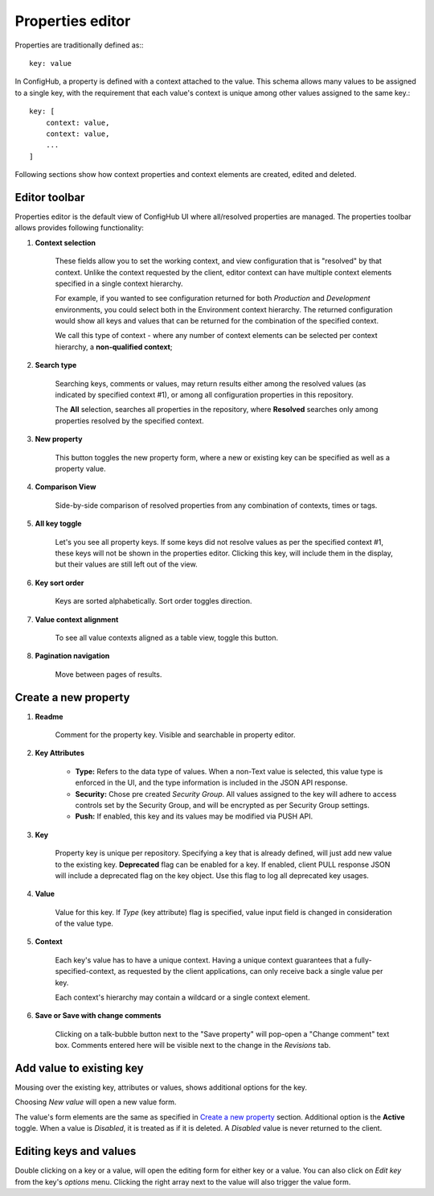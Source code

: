 .. _properties:

*****************
Properties editor
*****************

Properties are traditionally defined as:::

    key: value

In ConfigHub, a property is defined with a context attached to the value.  This schema allows
many values to be assigned to a single key, with the requirement that each value's context
is unique among other values assigned to the same key.::

    key: [
        context: value,
        context: value,
        ...
    ]

Following sections show how context properties and context elements are created, edited and deleted.


Editor toolbar
^^^^^^^^^^^^^^

Properties editor is the default view of ConfigHub UI where all/resolved properties are managed.
The properties toolbar allows provides following functionality:

.. image:: /images/propertiesToolbar.png


1. **Context selection**

    These fields allow you to set the working context, and view configuration that is "resolved" by that context.
    Unlike the context requested by the client, editor context can have multiple context elements specified in
    a single context hierarchy.

    For example, if you wanted to see configuration returned for both *Production* and *Development* environments,
    you could select both in the Environment context hierarchy.  The returned configuration would show all
    keys and values that can be returned for the combination of the specified context.

    We call this type of context - where any number of context elements can be selected per context hierarchy, a
    **non-qualified context**;


2. **Search type**

    Searching keys, comments or values, may return results either among the resolved values (as indicated by
    specified context #1), or among all configuration properties in this repository.

    The **All** selection, searches all properties in the repository, where **Resolved** searches only among properties
    resolved by the specified context.


3. **New property**

    This button toggles the new property form, where a new or existing key can be specified as well as a property value.

4. **Comparison View**

    Side-by-side comparison of resolved properties from any combination of contexts, times or tags.

5. **All key toggle**

    Let's you see all property keys.  If some keys did not resolve values as per the specified context #1, these
    keys will not be shown in the properties editor.  Clicking this key, will include them in the display, but
    their values are still left out of the view.

6. **Key sort order**

    Keys are sorted alphabetically.  Sort order toggles direction.

7. **Value context alignment**

    To see all value contexts aligned as a table view, toggle this button.

8. **Pagination navigation**

    Move between pages of results.






Create a new property
^^^^^^^^^^^^^^^^^^^^^

.. image:: /images/newProperty.png

1. **Readme**

    Comment for the property key.  Visible and searchable in property editor.

2. **Key Attributes**

    - **Type:** Refers to the data type of values.  When a non-Text value is selected, this value type is enforced in the UI, and the type information is included in the JSON API response.

    - **Security:** Chose pre created *Security Group*.  All values assigned to the key will adhere to access controls set by the Security Group, and will be encrypted as per Security Group settings.

    - **Push:** If enabled, this key and its values may be modified via PUSH API.

3. **Key**

    Property key is unique per repository.  Specifying a key that is already defined, will just add new value to the
    existing key.  **Deprecated** flag can be enabled for a key.  If enabled, client PULL response JSON will include
    a deprecated flag on the key object.  Use this flag to log all deprecated key usages.

4. **Value**

    Value for this key.  If *Type* (key attribute) flag is specified, value input field is changed in consideration of
    the value type.

5. **Context**

    Each key's value has to have a unique context.  Having a unique context guarantees that a fully-specified-context,
    as requested by the client applications, can only receive back a single value per key.

    Each context's hierarchy may contain a wildcard or a single context element.

6. **Save or Save with change comments**

    Clicking on a talk-bubble button next to the "Save property" will pop-open a "Change comment" text box.  Comments
    entered here will be visible next to the change in the *Revisions* tab.






Add value to existing key
^^^^^^^^^^^^^^^^^^^^^^^^^

Mousing over the existing key, attributes or values, shows additional options for the key.

.. image:: /images/entry.png

Choosing *New value* will open a new value form.

.. image:: /images/newValue.png

The value's form elements are the same as specified in `Create a new property`_ section.
Additional option is the **Active** toggle.  When a value is *Disabled*, it is treated as if it is deleted.
A *Disabled* value is never returned to the client.



Editing keys and values
^^^^^^^^^^^^^^^^^^^^^^^

Double clicking on a key or a value, will open the editing form for either key or a value.
You can also click on *Edit key* from the key's *options* menu.  Clicking the right array next to the value
will also trigger the value form.



